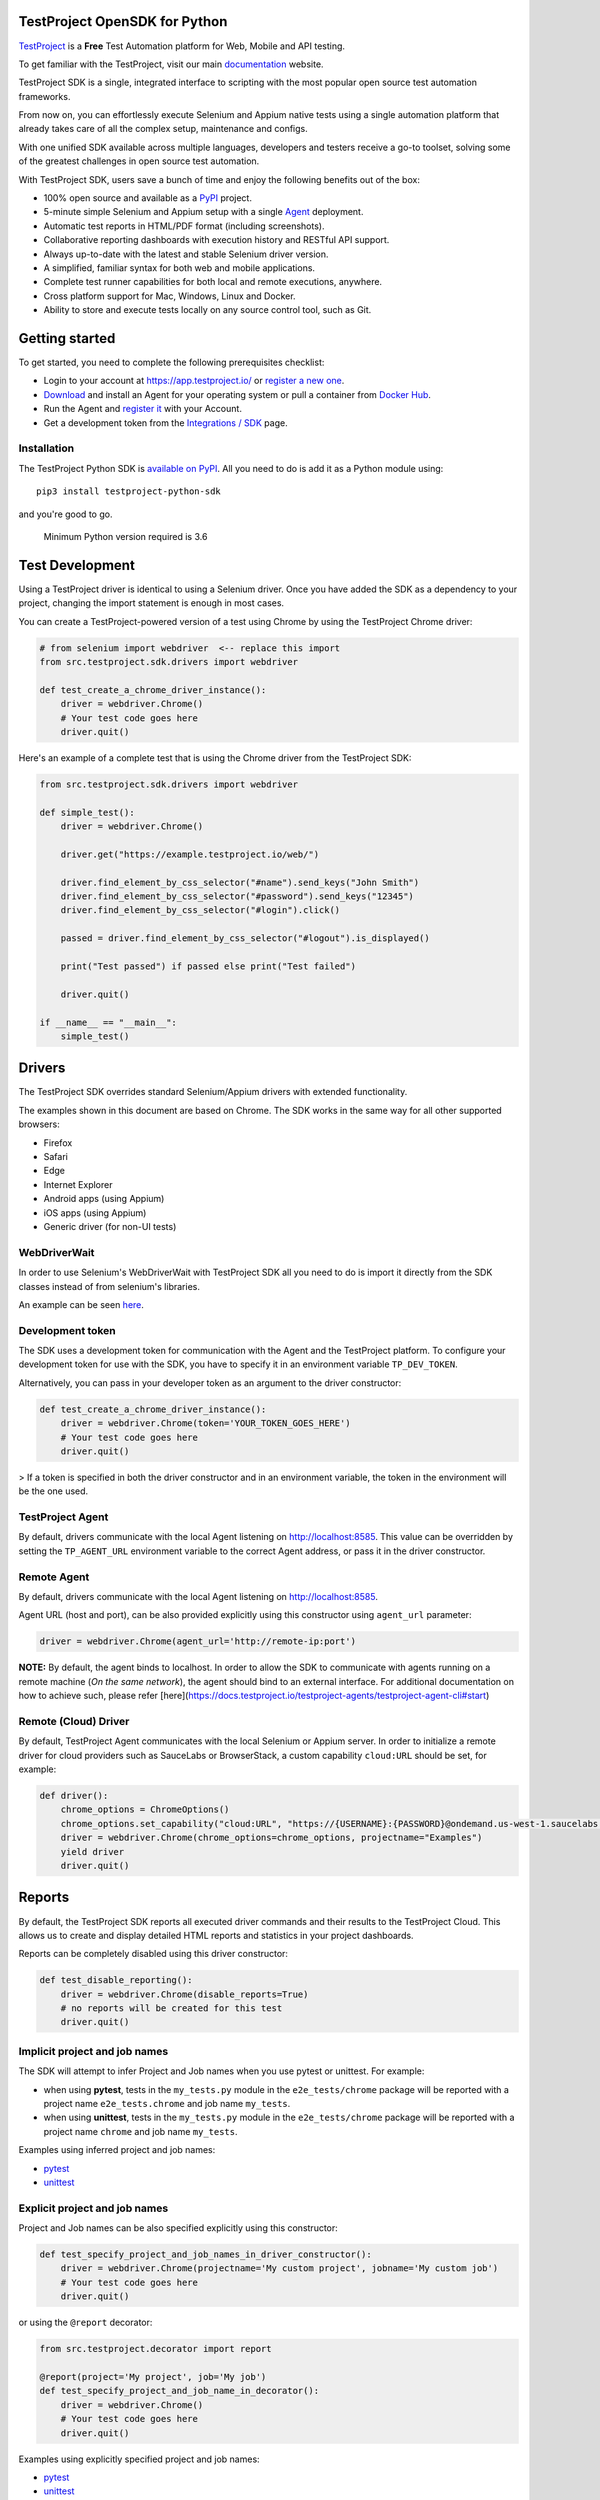 TestProject OpenSDK for Python
==============================

`TestProject <https://testproject.io/>`__ is a **Free** Test Automation platform for Web, Mobile and API testing.

To get familiar with the TestProject, visit our main `documentation <https://docs.testproject.io/>`__ website.

TestProject SDK is a single, integrated interface to scripting with the most popular open source test automation frameworks.

From now on, you can effortlessly execute Selenium and Appium native tests using a single automation platform that already takes care of all the complex setup, maintenance and configs.

With one unified SDK available across multiple languages, developers and testers receive a go-to toolset, solving some of the greatest challenges in open source test automation.

With TestProject SDK, users save a bunch of time and enjoy the following benefits out of the box:

* 100% open source and available as a `PyPI <https://pypi.org/project/testproject-python-sdk/>`__ project.
* 5-minute simple Selenium and Appium setup with a single `Agent <https://docs.testproject.io/testproject-agents>`__ deployment.
* Automatic test reports in HTML/PDF format (including screenshots). 
* Collaborative reporting dashboards with execution history and RESTful API support.
* Always up-to-date with the latest and stable Selenium driver version.
* A simplified, familiar syntax for both web and mobile applications.
* Complete test runner capabilities for both local and remote executions, anywhere.
* Cross platform support for Mac, Windows, Linux and Docker.
* Ability to store and execute tests locally on any source control tool, such as Git.

Getting started
===============
To get started, you need to complete the following prerequisites checklist:

* Login to your account at https://app.testproject.io/ or `register a new one <https://app.testproject.io/signup/>`__.
* `Download <https://app.testproject.io/#/download>`__ and install an Agent for your operating system or pull a container from `Docker Hub <https://hub.docker.com/r/testproject/agent>`__.
* Run the Agent and `register it <https://docs.testproject.io/getting-started/installation-and-setup#register-the-agent>`__ with your Account.
* Get a development token from the `Integrations / SDK <https://app.testproject.io/#/integrations/sdk>`__ page.

Installation
------------
The TestProject Python SDK is `available on PyPI <https://pypi.org/project/testproject-python-sdk/>`__. All you need to do is add it as a Python module using::

  pip3 install testproject-python-sdk

and you're good to go.

    Minimum Python version required is 3.6

Test Development
================
Using a TestProject driver is identical to using a Selenium driver. Once you have added the SDK as a dependency to your project, changing the import statement is enough in most cases.

You can create a TestProject-powered version of a test using Chrome by using the TestProject Chrome driver:

.. code-block:: python

    # from selenium import webdriver  <-- replace this import
    from src.testproject.sdk.drivers import webdriver

    def test_create_a_chrome_driver_instance():
        driver = webdriver.Chrome()
        # Your test code goes here
        driver.quit()

Here's an example of a complete test that is using the Chrome driver from the TestProject SDK:

.. code-block:: python

    from src.testproject.sdk.drivers import webdriver

    def simple_test():
        driver = webdriver.Chrome()

        driver.get("https://example.testproject.io/web/")

        driver.find_element_by_css_selector("#name").send_keys("John Smith")
        driver.find_element_by_css_selector("#password").send_keys("12345")
        driver.find_element_by_css_selector("#login").click()

        passed = driver.find_element_by_css_selector("#logout").is_displayed()

        print("Test passed") if passed else print("Test failed")

        driver.quit()

    if __name__ == "__main__":
        simple_test()

Drivers
=======
The TestProject SDK overrides standard Selenium/Appium drivers with extended functionality.

The examples shown in this document are based on Chrome. The SDK works in the same way for all other supported browsers:

* Firefox
* Safari
* Edge
* Internet Explorer
* Android apps (using Appium)
* iOS apps (using Appium)
* Generic driver (for non-UI tests)

WebDriverWait
-------------
In order to use Selenium's WebDriverWait with TestProject SDK all you need to do is import it directly from the SDK classes instead of from selenium's libraries.

An example can be seen `here <https://github.com/testproject-io/python-sdk/blob/master/tests/examples/web_driver_wait/web_driver_wait_test.py>`__.

Development token
-----------------
The SDK uses a development token for communication with the Agent and the TestProject platform.
To configure your development token for use with the SDK, you have to specify it in an environment variable ``TP_DEV_TOKEN``.

Alternatively, you can pass in your developer token as an argument to the driver constructor:

.. code-block:: python

    def test_create_a_chrome_driver_instance():
        driver = webdriver.Chrome(token='YOUR_TOKEN_GOES_HERE')
        # Your test code goes here
        driver.quit()

> If a token is specified in both the driver constructor and in an environment variable, the token in the environment will be the one used.

TestProject Agent
-----------------
By default, drivers communicate with the local Agent listening on http://localhost:8585.
This value can be overridden by setting the ``TP_AGENT_URL`` environment variable to the correct Agent address, or pass it in the driver constructor.

Remote Agent
-------------
By default, drivers communicate with the local Agent listening on http://localhost:8585.

Agent URL (host and port), can be also provided explicitly using this constructor using ``agent_url`` parameter:

.. code-block:: python

    driver = webdriver.Chrome(agent_url='http://remote-ip:port')


**NOTE:** By default, the agent binds to localhost.
In order to allow the SDK to communicate with agents running on a remote machine (*On the same network*), the agent should bind to an external interface.
For additional documentation on how to achieve such, please refer [here](https://docs.testproject.io/testproject-agents/testproject-agent-cli#start)

Remote (Cloud) Driver
---------------------

By default, TestProject Agent communicates with the local Selenium or Appium server.
In order to initialize a remote driver for cloud providers such as SauceLabs or BrowserStack,
a custom capability ``cloud:URL`` should be set, for example:

.. code-block:: python

    def driver():
        chrome_options = ChromeOptions()
        chrome_options.set_capability("cloud:URL", "https://{USERNAME}:{PASSWORD}@ondemand.us-west-1.saucelabs.com:443/wd/hub")
        driver = webdriver.Chrome(chrome_options=chrome_options, projectname="Examples")
        yield driver
        driver.quit()

Reports
=======
By default, the TestProject SDK reports all executed driver commands and their results to the TestProject Cloud.
This allows us to create and display detailed HTML reports and statistics in your project dashboards.

Reports can be completely disabled using this driver constructor:

.. code-block:: python

    def test_disable_reporting():
        driver = webdriver.Chrome(disable_reports=True)
        # no reports will be created for this test
        driver.quit()

Implicit project and job names
------------------------------
The SDK will attempt to infer Project and Job names when you use pytest or unittest. For example:

* when using **pytest**, tests in the ``my_tests.py`` module in the ``e2e_tests/chrome`` package will be reported with a project name ``e2e_tests.chrome`` and job name ``my_tests``.
* when using **unittest**, tests in the ``my_tests.py`` module in the ``e2e_tests/chrome`` package will be reported with a project name ``chrome`` and job name ``my_tests``.

Examples using inferred project and job names:

* `pytest <https://github.com/testproject-io/python-opensdk/blob/master/tests/examples/frameworks/pytest/implicit_report_test.py>`__
* `unittest <https://github.com/testproject-io/python-opensdk/blob/master/tests/examples/frameworks/unittest/implicit_report_test.py>`__

Explicit project and job names
------------------------------
Project and Job names can be also specified explicitly using this constructor:

.. code-block:: python

    def test_specify_project_and_job_names_in_driver_constructor():
        driver = webdriver.Chrome(projectname='My custom project', jobname='My custom job')
        # Your test code goes here
        driver.quit()

or using the ``@report`` decorator:

.. code-block:: python

    from src.testproject.decorator import report

    @report(project='My project', job='My job')
    def test_specify_project_and_job_name_in_decorator():
        driver = webdriver.Chrome()
        # Your test code goes here
        driver.quit()

Examples using explicitly specified project and job names:

* `pytest <https://github.com/testproject-io/python-opensdk/blob/master/tests/examples/frameworks/pytest/explicit_report_test.py>`__
* `unittest <https://github.com/testproject-io/python-opensdk/blob/master/tests/examples/frameworks/unittest/explicit_report_test.py>`__

Reporting extensions
--------------------
Reporting extensions extend the TestProject SDK reporting capabilities by intercepting unit testing framework assertion errors and reporting them as failed steps.

This functionality can be added by decorating your test method with the ``@report_assertion_errors`` decorator.

This decorator has an optional boolean argument 'screenshot' that will decide if failed assertions will include screenshots in the report.

.. code-block:: python

    from src.testproject.decorator import report_assertion_errors

    @report_assertion_errors
    def test_automatically_report_assertion_error():
        driver = webdriver.Chrome()
        assert 1 == 2  # This assertion will be reported automatically as a failed step
        driver.quit()

    @report_assertion_errors(screenshot=False)
    def test_automatically_report_assertion_error_without_screenshots():
        driver = webdriver.Chrome()
        assert 1 == 2  # This assertion will be reported automatically as a failed step and no screenshot will be taken
        driver.quit()

Here is a working example for `pytest <https://github.com/testproject-io/python-opensdk/blob/master/tests/examples/reports/report_failed_pytest_assertion_test.py>`__, and here is one for `unittest <https://github.com/testproject-io/python-opensdk/blob/master/tests/examples/reports/report_failed_unittest_assertion_test.py>`__.

Please make sure to follow the advice given `here <#the-importance-of-using-quit>`__ to ensure correct test name reporting.

Test reports
------------
Automatic test reporting
^^^^^^^^^^^^^^^^^^^^^^^^
Tests are reported automatically when a test ends or when the ``quit()`` command is called on the driver.
This behavior can be overridden or disabled (see the `Disabling Reports <#disabling-reports>`__ section below).

In order to determine whether a test has ended, the call stack is inspected, searching for the current test method.
When the test name is different from the latest known test name, it is concluded that the execution of the previous test has ended.
This is supported for both pytest and unittest.

To override the inferring of the test name and specify a custom test name instead, you can use the ``@report`` decorator:

.. code-block:: python

    from src.testproject.decorator import report

    @report(test='My test name')
    def test_specify_test_name_in_decorator():
        driver = webdriver.Chrome()
        # Your test code goes here
        driver.quit()

Here is a complete example using `automatic reporting <https://github.com/testproject-io/python-opensdk/blob/master/tests/examples/reports/automatic_reporting_test.py>`__.

Manual test reporting
^^^^^^^^^^^^^^^^^^^^^
To report tests manually, you can use ``driver.report().test()``:

.. code-block:: python

    def test_report_test_manually():
        driver = webdriver.Chrome()
        # Your test code goes here
        driver.report().test(name='My test name', passed=True)
        driver.quit()

Reporting steps
^^^^^^^^^^^^^^^
Steps are reported automatically for every driver commands that is executed.
If this feature is disabled, or you would like to add steps manually, you can use ``driver.report().step()``:

.. code-block:: python

    def test_report_step_manually():
        driver = webdriver.Chrome()
        # Your test code goes here
        driver.report().step(description='My step description', message='An additional message', passed=False,
                             screenshot=True, element=element_search_criteria_object, inputs=dict_of_input_parameters,
                             outputs=dict_of_output_parameters)
        driver.quit()

Here is a complete example using `manual test reporting of tests and steps <https://github.com/testproject-io/python-opensdk/blob/master/tests/examples/reports/manual_reporting_test.py>`__.

Step settings
^^^^^^^^^^^^^
Step settings allow controlling driver default execution and reporting behavior such as:

* Default timeout.
* Sleep duration Before/After step execution.
* Screenshot capturing logic.
* Execution result inversion.

Here is an example on how to take a screenshot upon any driver command executed:

.. code-block:: python

    def test_use_step_settings():
        driver = webdriver.Chrome()
        # Using StepSettings for the whole test.
        driver.step_settings = StepSettings(screenshot_condition=TakeScreenshotConditionType.Always)
        # Your test code goes here - all driver commands will use the defined step_settings
        driver.quit()

Single step settings override
^^^^^^^^^^^^^^^^^^^^^^^^^^^^^
For convenience we can also use the StepSettings inside a 'with' compound statement called DriverStepSettings.

Here is an example on how a single step can be used with different step settings.
By default, screenshots are taken on step failures only, the following example demonstrates how to override this
behavior and take a screenshot when a step passes:

.. code-block:: python

    def test_use_single_step_settings():
        driver = webdriver.Chrome()
        # A single step we want to run with an overriding StepSettings.
        with DriverStepSettings(driver, StepSettings(screenshot_condition=TakeScreenshotConditionType.Success)):
        driver.get("https://example.testproject.io/web/")  # Screenshot will be taken only if step passes.
        
        driver.get("https://example.testproject.io/web/")  # Screenshot will be taken only if step fails (default).

Disabling reports
-----------------
If reports were not disabled when the driver was created, they can be disabled or enabled later.
However, if reporting was explicitly disabled when the driver was created, they **cannot** be enabled later.

Disable all reports
^^^^^^^^^^^^^^^^^^^
The following will temporarily disable all reporting:

.. code-block:: python

    def test_temporarily_disable_all_reporting_then_reenable_it_later():
        driver = webdriver.Chrome()
        driver.report().disable_reports(True)
        driver.find_element_by_id('your_element_id').click()  # This statement will not be reported
        driver.report().disable_reports(False)
        driver.quit()

Disable automatic test reports
^^^^^^^^^^^^^^^^^^^^^^^^^^^^^^
The following will disable automatic reporting of tests.
All steps will end up in a single test report, unless tests are reported manually using ``driver.report().test()``:

.. code-block:: python

    def test_disable_automatic_test_reporting():
        driver = webdriver.Chrome()
        driver.report().disable_auto_test_reports(True)
        # Tests will not be reported automatically from here on
        driver.quit()

Disable driver command reports
^^^^^^^^^^^^^^^^^^^^^^^^^^^^^^
The following will disable driver command reporting, which results in the reporting of tests that will have no steps, unless reported manually using ``driver.report().step()``:

.. code-block:: python

    def test_disable_automatic_reporting():
        driver = webdriver.Chrome()
        driver.report().disable_command_reports(True)
        # From here on, driver commands will not be reported automatically
        driver.quit()

Disable driver command redaction
^^^^^^^^^^^^^^^^^^^^^^^^^^^^^^^^
When driver commands are being reported, the SDK will, by default, redact the values typed into sensitive elements
by replacing the actual text with three asterisks (``***``) in the report. Elements are considered sensitive if they:

* have an attribute ``type`` with value ``password`` (all browsers and platforms)
* are of type ``XCUIElementTypeSecureTextField`` (iOS / XCUITest only)

This redaction of sensitive commands can be disabled, if desired:

.. code-block:: python

    def test_disable_driver_command_report_redaction():
        driver = webdriver.Chrome()
        driver.report().disable_redaction(True)
        # From here on, driver commands will not be redacted
        driver.quit()

If no test name is specified using the decorator, the test method name will be used as the test name in the report.

The importance of using ``quit()``
----------------------------------
Even more so than with regular Selenium- or Appium-based tests, it is important to make sure that you call the ``quit()`` method of your TestProject driver object at the end of every test that uses the TestProject SDK.

Upon calling ``quit()``, the SDK will send all remaining report items to the Agent, ensuring that your report on the TestProject platform is complete.

**Tip for pytest users**: use a `pytest fixture <https://docs.pytest.org/en/stable/fixture.html#fixtures-as-function-arguments>`__ to ensure that ``quit()`` is called at the end of the test, even when an error occurred during test execution:

.. code-block:: python

    import pytest

    @pytest.fixture
    def driver():
        driver = webdriver.Chrome()
        yield driver
        driver.quit()

    def test_using_pytest_fixture(driver):
        driver.get("https://example.testproject.io/web")

**Tip for unittest users**: use the ``setUp()`` and ``tearDown()`` `methods <https://docs.python.org/3/library/unittest.html#organizing-tests>`__ for driver creation and destroying:

.. code-block:: python

    import unittest

    class ChromeTest(unittest.TestCase):

        def setUp(self):
            self.driver = webdriver.Chrome()

        def test_using_unittest_setup_and_teardown(self):
            driver.get("https://example.testproject.io/web")

        def tearDown(self):
            self.driver.quit()

Cloud and Local Report
----------------------
By default, the execution report is uploaded to the cloud, and a local report is created, as an HTML file in a temporary folder.

At the end of execution, the report is uploaded to the cloud and SDK outputs to the console/terminal the path for a local report file:

`Execution Report: {temporary_folder}/report.html`

This behavior can be controlled, by requesting only a `LOCAL` or only a `CLOUD` report.

    When the Agent is offline, and only a _cloud_ report is requested, execution will fail with appropriate message.

Via a driver constructor:

.. code-block:: python

    driver = webdriver.Chrome(report_type=ReportType.LOCAL)

Control Path and Name of Generated Report
-----------------------------------------

By default, the local reports name is the timestamp of the test execution, and the path is the reports directory in the agent data folder.

The SDK provides a way to override the default values of the generated local reports name and path.

Via driver constructor:

.. code-block:: python

    driver = ChromeDriver(chrome_options=ChromeOptions(), report_name="Python Local report", report_path="/my_executions/reports);


Logging
-------
The TestProject Python SDK uses the ``logging`` framework built into Python.
The default logging level is ``INFO`` and the default logging format is ``%(asctime)s %(levelname)s %(message)s``, which results in log entries formatted like this:

``13:37:45 INFO Using http://localhost:8585 as the Agent URL``

If you wish, you can override the default log configuration:

* For **pytest** users, it is recommended to provide alternative values `in your pytest.ini <https://docs.pytest.org/en/latest/reference.html#ini-options-ref>`__
* Users of **unittest** can override the configuration by setting the ``TP_LOG_LEVEL`` and / or ``TP_LOG_FORMAT`` environment variables, respectively, to the desired values

See `this page <https://docs.python.org/3/library/logging.html#logging-levels>`__ for a list of accepted logging levels and `look here <https://docs.python.org/3/howto/logging.html#changing-the-format-of-displayed-messages>`__ for more information on how to define a custom logging format.

Behave Support
--------------
The SDK also supports automatic reporting of Behave features, scenarios and steps using the @behave_reporter decorator.

It will disable the reporting of driver commands and automatic reporting of tests.
Instead, it will report:

* A test for every scenario in a feature file
* All steps in a scenario as steps in the corresponding test
* Steps are automatically marked as passed or failed, to create comprehensive living documentation from your
  specifications on TestProject Cloud.

To enable Behave feature reporting, in your environment.py decorate one or more of the following methods:

* method used to initialize your driver (usually before_all or before_feature to store the driver in the behave context)
* after_step
* after_scenario

    Storing the driver in the context provides direct access to the driver throughout the program
    such as in the step implementations.

.. code-block:: python

    @behave_reporter
    def before_all(context):
        context.driver = webdriver.Chrome(projectname="Behave BDD")


    @behave_reporter
    def after_step(context, step):
        pass


    @behave_reporter
    def after_scenario(context, scenario):
        pass


By default, screenshots are taken only when step fail in your test, if you would like to change
the behavior to always take a screenshot, pass the screenshot argument as ``True`` in your decorator.

.. code-block:: python

    @behave_reporter(screenshot=True)
    def after_step(context, step):
        pass

Addon Proxy
-----------

One of the greatest features of the TestProject platform is the ability to execute a code written by someone else. 
It can be your account colleagues, writing actions that you can reuse, or TestProject community users creating addons and solving common automation challenges.

To get started, download a source file with the proxy class for the Action(s) you want to execute. 
It can be done by navigating to the `Addons page <https://app.testproject.io/#/addons>`__, opening an addon, 
and clicking on the `Proxy` link at the bottom left corner of the popup.

Now, let's pretend that one of your colleagues coded and uploaded an Addon naming it - `Example Addon`. 
To use it in your test, download its proxy source file, add it to your project and invoke the actions using the following driver method:

.. code-block:: python

    driver.addons().execute()

That expects an instance of the `ActionProxy` class. For example:

.. code-block:: python

    # Use Addon proxy to invoke 'Clear Fields' Action
    driver.addons().execute(ClearFieldsAction())

Another example using 'Type Random Phone' Action:

.. code-block:: python

    # Use Addon proxy to invoke 'Type Random Phone' Action
    # Notice how the action parameters are provided using an action proxy convenience method
    driver.addons().execute(TypeRandomPhoneAction("1", 10), by=By.CSS_SELECTOR, by_value="#phone")

Refer to the `Addon Proxy Test <https://github.com/testproject-io/python-opensdk/blob/master/tests/examples/proxy_examples/web_example_addon.py>`__ for complete example source.

Examples
--------
Here is a list of all examples for the different drivers that are supported by this SDK:

*Web*

* `Chrome test <https://github.com/testproject-io/python-opensdk/blob/master/tests/examples/drivers/web/chrome_driver_test.py>`__
* `Firefox test <https://github.com/testproject-io/python-opensdk/blob/master/tests/examples/drivers/web/firefox_driver_test.py>`__
* `Safari test <https://github.com/testproject-io/python-opensdk/blob/master/tests/examples/drivers/web/safari_driver_test.py>`__
* `Edge test <https://github.com/testproject-io/python-opensdk/blob/master/tests/examples/drivers/web/edge_driver_test.py>`__
* `Internet Explorer test <https://github.com/testproject-io/python-opensdk/blob/master/tests/examples/drivers/web/ie_driver_test.py>`__
* `Addon Proxy Test <https://github.com/testproject-io/python-opensdk/blob/master/tests/examples/proxy_examples/web_example_addon.py>`__

*Android*

* `Android native test <https://github.com/testproject-io/python-opensdk/blob/master/tests/examples/drivers/android/android_driver_test.py>`__
* `Android native app <https://github.com/testproject-io/android-demo-app>`__
* `Web test on mobile Chrome <https://github.com/testproject-io/python-opensdk/blob/master/tests/examples/drivers/android/android_driver_chrome_test.py>`__

*iOS*

* `iOS native test <https://github.com/testproject-io/python-opensdk/blob/master/tests/examples/drivers/ios/ios_driver_test.py>`__
* `iOS native app <https://github.com/testproject-io/ios-demo-app>`__
* `Web test on mobile Safari <https://github.com/testproject-io/python-opensdk/blob/master/tests/examples/drivers/ios/ios_driver_safari_test.py>`__

License
-------
The TestProject Python SDK is licensed under the LICENSE file in the root directory of the project source tree.
